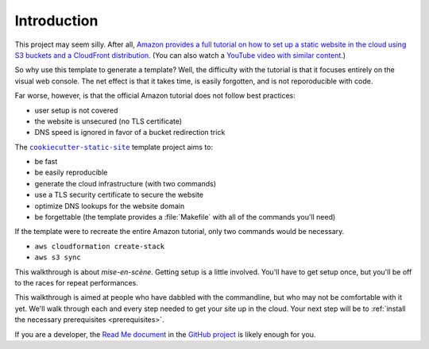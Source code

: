 .. _intro:

============
Introduction
============

This project may seem silly. After all, `Amazon provides a full tutorial
on how to set up a static website in the cloud using S3 buckets and a
CloudFront distribution.
<https://docs.aws.amazon.com/AmazonS3/latest/dev/website-hosting-custom-domain-walkthrough.html>`_
(You can also watch a `YouTube video with similar content
<https://www.youtube.com/watch?v=qiPt1NoyZm0>`_.)

So why use this template to generate a template? Well, the difficulty
with the tutorial is that it focuses entirely on the visual web console.
The net effect is that it takes time, is easily forgotten, and is not
reporoducible with code.

Far worse, however, is that the official Amazon tutorial does not follow best
practices:

- user setup is not covered
- the website is unsecured (no TLS certificate)
- DNS speed is ignored in favor of a bucket redirection trick

The |cookiecutter-static-site|_ template project aims to:

- be fast
- be easily reproducible
- generate the cloud infrastructure (with two commands)
- use a TLS security certificate to secure the website
- optimize DNS lookups for the website domain
- be forgettable (the template provides a :file:`Makefile` with all of
  the commands you'll need)

If the template were to recreate the entire Amazon tutorial, only two commands
would be necessary.

- ``aws cloudformation create-stack``
- ``aws s3 sync``

This walkthrough is about *mise-en-scène*. Getting setup is a little involved.
You'll have to get setup once, but you'll be off to the races for repeat
performances.

This walkthrough is aimed at people who have dabbled with the
commandline, but who may not be comfortable with it yet. We'll walk
through each and every step needed to get your site up in the cloud.
Your next step will be to :ref:`install the necessary prerequisites
<prerequisites>`.

If you are a developer, the `Read Me document
<https://github.com/jambonsw/cookiecutter-static-site/blob/master/README.md>`_
in the `GitHub project`_ is likely enough for you.

.. |cookiecutter-static-site| replace:: ``cookiecutter-static-site``
.. _`cookiecutter-static-site`: https://github.com/jambonsw/cookiecutter-static-site
.. _`GitHub project`: https://github.com/jambonsw/cookiecutter-static-site

